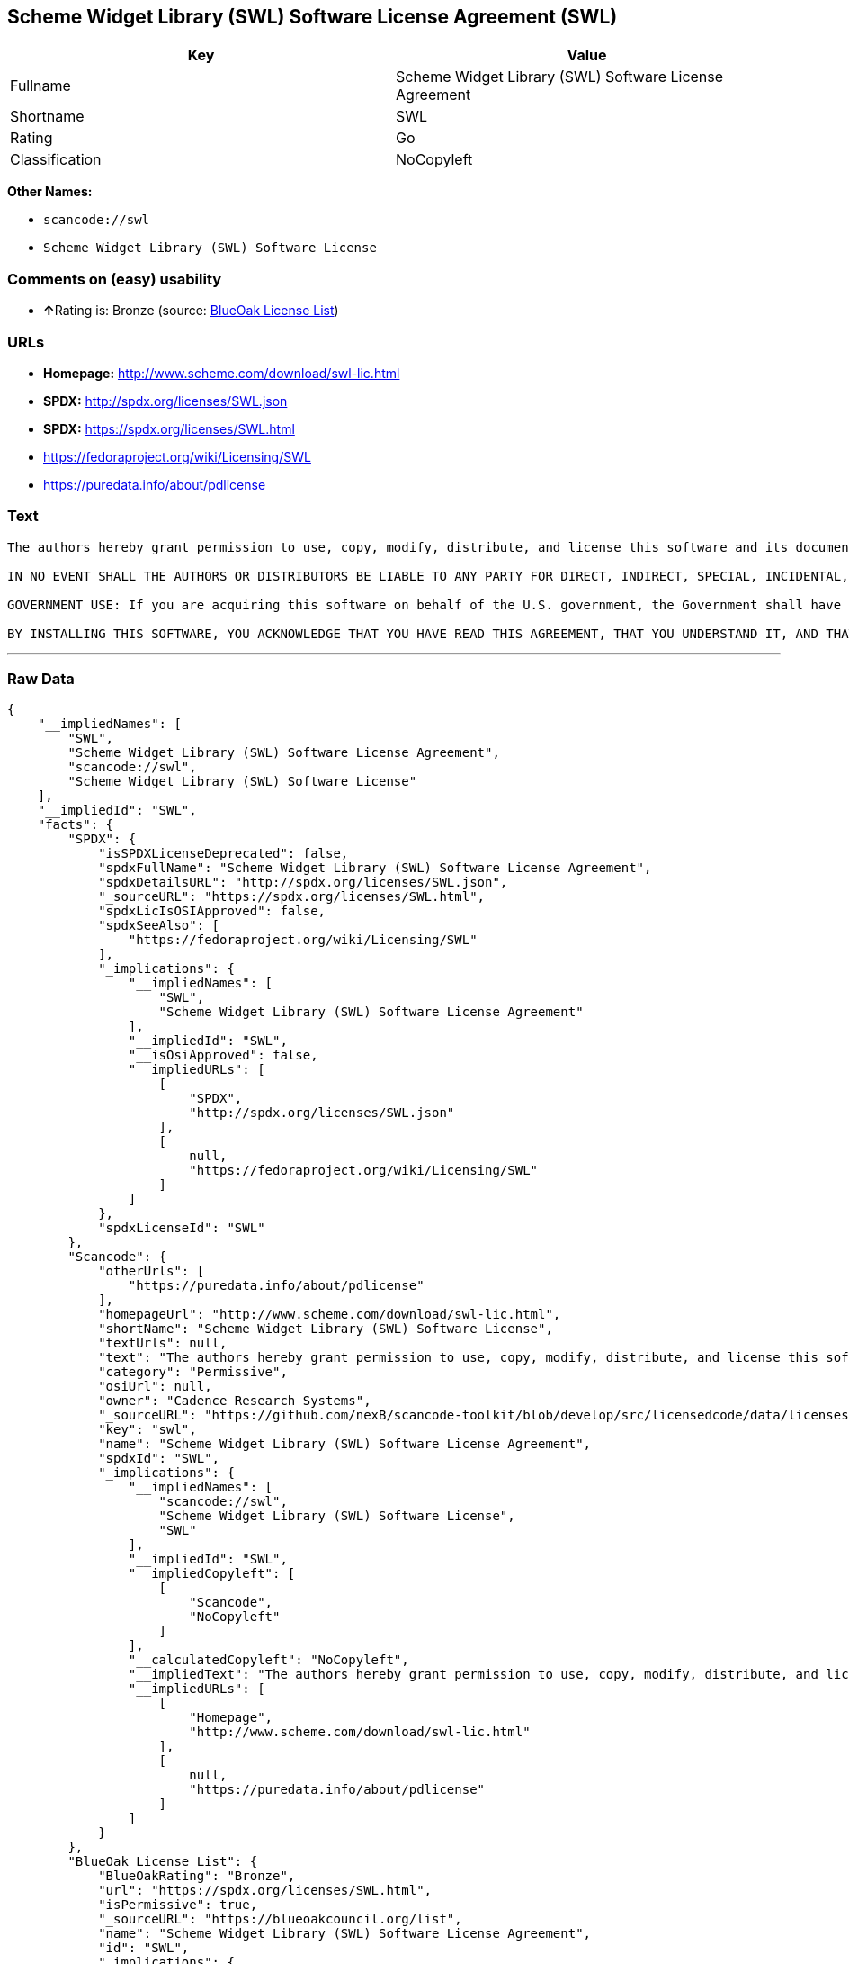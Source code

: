 == Scheme Widget Library (SWL) Software License Agreement (SWL)

[cols=",",options="header",]
|===
|Key |Value
|Fullname |Scheme Widget Library (SWL) Software License Agreement
|Shortname |SWL
|Rating |Go
|Classification |NoCopyleft
|===

*Other Names:*

* `+scancode://swl+`
* `+Scheme Widget Library (SWL) Software License+`

=== Comments on (easy) usability

* **↑**Rating is: Bronze (source:
https://blueoakcouncil.org/list[BlueOak License List])

=== URLs

* *Homepage:* http://www.scheme.com/download/swl-lic.html
* *SPDX:* http://spdx.org/licenses/SWL.json
* *SPDX:* https://spdx.org/licenses/SWL.html
* https://fedoraproject.org/wiki/Licensing/SWL
* https://puredata.info/about/pdlicense

=== Text

....
The authors hereby grant permission to use, copy, modify, distribute, and license this software and its documentation for any purpose, provided that existing copyright notices are retained in all copies and that this notice is included verbatim in any distributions. No written agreement, license, or royalty fee is required for any of the authorized uses. Modifications to this software may be copyrighted by their authors and need not follow the licensing terms described here, provided that the new terms are clearly indicated on the first page of each file where they apply.

IN NO EVENT SHALL THE AUTHORS OR DISTRIBUTORS BE LIABLE TO ANY PARTY FOR DIRECT, INDIRECT, SPECIAL, INCIDENTAL, OR CONSEQUENTIAL DAMAGES ARISING OUT OF THE USE OF THIS SOFTWARE, ITS DOCUMENTATION, OR ANY DERIVATIVES THEREOF, EVEN IF THE AUTHORS HAVE BEEN ADVISED OF THE POSSIBILITY OF SUCH DAMAGE. THE AUTHORS AND DISTRIBUTORS SPECIFICALLY DISCLAIM ANY WARRANTIES, INCLUDING, BUT NOT LIMITED TO, THE IMPLIED WARRANTIES OF MERCHANTABILITY, FITNESS FOR A PARTICULAR PURPOSE, AND NON-INFRINGEMENT. THIS SOFTWARE IS PROVIDED ON AN "AS IS" BASIS, AND THE AUTHORS AND DISTRIBUTORS HAVE NO OBLIGATION TO PROVIDE MAINTENANCE, SUPPORT, UPDATES, ENHANCEMENTS, OR MODIFICATIONS.

GOVERNMENT USE: If you are acquiring this software on behalf of the U.S. government, the Government shall have only "Restricted Rights" in the software and related documentation as defined in the Federal Acquisition Regulations (FARs) in Clause 52.227.19 (c) (2). If you are acquiring the software on behalf of the Department of Defense, the software shall be classified as "Commercial Computer Software" and the Government shall have only "Restricted Rights" as defined in Clause 252.227-7013 (c) (1) of DFARs. Notwithstanding the foregoing, the authors grant the U.S. Government and others acting in its behalf permission to use and distribute the software in accordance with the terms specified in this license.

BY INSTALLING THIS SOFTWARE, YOU ACKNOWLEDGE THAT YOU HAVE READ THIS AGREEMENT, THAT YOU UNDERSTAND IT, AND THAT YOU AGREE TO BE BOUND BY ITS TERMS AND CONDITIONS.
....

'''''

=== Raw Data

....
{
    "__impliedNames": [
        "SWL",
        "Scheme Widget Library (SWL) Software License Agreement",
        "scancode://swl",
        "Scheme Widget Library (SWL) Software License"
    ],
    "__impliedId": "SWL",
    "facts": {
        "SPDX": {
            "isSPDXLicenseDeprecated": false,
            "spdxFullName": "Scheme Widget Library (SWL) Software License Agreement",
            "spdxDetailsURL": "http://spdx.org/licenses/SWL.json",
            "_sourceURL": "https://spdx.org/licenses/SWL.html",
            "spdxLicIsOSIApproved": false,
            "spdxSeeAlso": [
                "https://fedoraproject.org/wiki/Licensing/SWL"
            ],
            "_implications": {
                "__impliedNames": [
                    "SWL",
                    "Scheme Widget Library (SWL) Software License Agreement"
                ],
                "__impliedId": "SWL",
                "__isOsiApproved": false,
                "__impliedURLs": [
                    [
                        "SPDX",
                        "http://spdx.org/licenses/SWL.json"
                    ],
                    [
                        null,
                        "https://fedoraproject.org/wiki/Licensing/SWL"
                    ]
                ]
            },
            "spdxLicenseId": "SWL"
        },
        "Scancode": {
            "otherUrls": [
                "https://puredata.info/about/pdlicense"
            ],
            "homepageUrl": "http://www.scheme.com/download/swl-lic.html",
            "shortName": "Scheme Widget Library (SWL) Software License",
            "textUrls": null,
            "text": "The authors hereby grant permission to use, copy, modify, distribute, and license this software and its documentation for any purpose, provided that existing copyright notices are retained in all copies and that this notice is included verbatim in any distributions. No written agreement, license, or royalty fee is required for any of the authorized uses. Modifications to this software may be copyrighted by their authors and need not follow the licensing terms described here, provided that the new terms are clearly indicated on the first page of each file where they apply.\n\nIN NO EVENT SHALL THE AUTHORS OR DISTRIBUTORS BE LIABLE TO ANY PARTY FOR DIRECT, INDIRECT, SPECIAL, INCIDENTAL, OR CONSEQUENTIAL DAMAGES ARISING OUT OF THE USE OF THIS SOFTWARE, ITS DOCUMENTATION, OR ANY DERIVATIVES THEREOF, EVEN IF THE AUTHORS HAVE BEEN ADVISED OF THE POSSIBILITY OF SUCH DAMAGE. THE AUTHORS AND DISTRIBUTORS SPECIFICALLY DISCLAIM ANY WARRANTIES, INCLUDING, BUT NOT LIMITED TO, THE IMPLIED WARRANTIES OF MERCHANTABILITY, FITNESS FOR A PARTICULAR PURPOSE, AND NON-INFRINGEMENT. THIS SOFTWARE IS PROVIDED ON AN \"AS IS\" BASIS, AND THE AUTHORS AND DISTRIBUTORS HAVE NO OBLIGATION TO PROVIDE MAINTENANCE, SUPPORT, UPDATES, ENHANCEMENTS, OR MODIFICATIONS.\n\nGOVERNMENT USE: If you are acquiring this software on behalf of the U.S. government, the Government shall have only \"Restricted Rights\" in the software and related documentation as defined in the Federal Acquisition Regulations (FARs) in Clause 52.227.19 (c) (2). If you are acquiring the software on behalf of the Department of Defense, the software shall be classified as \"Commercial Computer Software\" and the Government shall have only \"Restricted Rights\" as defined in Clause 252.227-7013 (c) (1) of DFARs. Notwithstanding the foregoing, the authors grant the U.S. Government and others acting in its behalf permission to use and distribute the software in accordance with the terms specified in this license.\n\nBY INSTALLING THIS SOFTWARE, YOU ACKNOWLEDGE THAT YOU HAVE READ THIS AGREEMENT, THAT YOU UNDERSTAND IT, AND THAT YOU AGREE TO BE BOUND BY ITS TERMS AND CONDITIONS.",
            "category": "Permissive",
            "osiUrl": null,
            "owner": "Cadence Research Systems",
            "_sourceURL": "https://github.com/nexB/scancode-toolkit/blob/develop/src/licensedcode/data/licenses/swl.yml",
            "key": "swl",
            "name": "Scheme Widget Library (SWL) Software License Agreement",
            "spdxId": "SWL",
            "_implications": {
                "__impliedNames": [
                    "scancode://swl",
                    "Scheme Widget Library (SWL) Software License",
                    "SWL"
                ],
                "__impliedId": "SWL",
                "__impliedCopyleft": [
                    [
                        "Scancode",
                        "NoCopyleft"
                    ]
                ],
                "__calculatedCopyleft": "NoCopyleft",
                "__impliedText": "The authors hereby grant permission to use, copy, modify, distribute, and license this software and its documentation for any purpose, provided that existing copyright notices are retained in all copies and that this notice is included verbatim in any distributions. No written agreement, license, or royalty fee is required for any of the authorized uses. Modifications to this software may be copyrighted by their authors and need not follow the licensing terms described here, provided that the new terms are clearly indicated on the first page of each file where they apply.\n\nIN NO EVENT SHALL THE AUTHORS OR DISTRIBUTORS BE LIABLE TO ANY PARTY FOR DIRECT, INDIRECT, SPECIAL, INCIDENTAL, OR CONSEQUENTIAL DAMAGES ARISING OUT OF THE USE OF THIS SOFTWARE, ITS DOCUMENTATION, OR ANY DERIVATIVES THEREOF, EVEN IF THE AUTHORS HAVE BEEN ADVISED OF THE POSSIBILITY OF SUCH DAMAGE. THE AUTHORS AND DISTRIBUTORS SPECIFICALLY DISCLAIM ANY WARRANTIES, INCLUDING, BUT NOT LIMITED TO, THE IMPLIED WARRANTIES OF MERCHANTABILITY, FITNESS FOR A PARTICULAR PURPOSE, AND NON-INFRINGEMENT. THIS SOFTWARE IS PROVIDED ON AN \"AS IS\" BASIS, AND THE AUTHORS AND DISTRIBUTORS HAVE NO OBLIGATION TO PROVIDE MAINTENANCE, SUPPORT, UPDATES, ENHANCEMENTS, OR MODIFICATIONS.\n\nGOVERNMENT USE: If you are acquiring this software on behalf of the U.S. government, the Government shall have only \"Restricted Rights\" in the software and related documentation as defined in the Federal Acquisition Regulations (FARs) in Clause 52.227.19 (c) (2). If you are acquiring the software on behalf of the Department of Defense, the software shall be classified as \"Commercial Computer Software\" and the Government shall have only \"Restricted Rights\" as defined in Clause 252.227-7013 (c) (1) of DFARs. Notwithstanding the foregoing, the authors grant the U.S. Government and others acting in its behalf permission to use and distribute the software in accordance with the terms specified in this license.\n\nBY INSTALLING THIS SOFTWARE, YOU ACKNOWLEDGE THAT YOU HAVE READ THIS AGREEMENT, THAT YOU UNDERSTAND IT, AND THAT YOU AGREE TO BE BOUND BY ITS TERMS AND CONDITIONS.",
                "__impliedURLs": [
                    [
                        "Homepage",
                        "http://www.scheme.com/download/swl-lic.html"
                    ],
                    [
                        null,
                        "https://puredata.info/about/pdlicense"
                    ]
                ]
            }
        },
        "BlueOak License List": {
            "BlueOakRating": "Bronze",
            "url": "https://spdx.org/licenses/SWL.html",
            "isPermissive": true,
            "_sourceURL": "https://blueoakcouncil.org/list",
            "name": "Scheme Widget Library (SWL) Software License Agreement",
            "id": "SWL",
            "_implications": {
                "__impliedNames": [
                    "SWL"
                ],
                "__impliedJudgement": [
                    [
                        "BlueOak License List",
                        {
                            "tag": "PositiveJudgement",
                            "contents": "Rating is: Bronze"
                        }
                    ]
                ],
                "__impliedCopyleft": [
                    [
                        "BlueOak License List",
                        "NoCopyleft"
                    ]
                ],
                "__calculatedCopyleft": "NoCopyleft",
                "__impliedURLs": [
                    [
                        "SPDX",
                        "https://spdx.org/licenses/SWL.html"
                    ]
                ]
            }
        }
    },
    "__impliedJudgement": [
        [
            "BlueOak License List",
            {
                "tag": "PositiveJudgement",
                "contents": "Rating is: Bronze"
            }
        ]
    ],
    "__impliedCopyleft": [
        [
            "BlueOak License List",
            "NoCopyleft"
        ],
        [
            "Scancode",
            "NoCopyleft"
        ]
    ],
    "__calculatedCopyleft": "NoCopyleft",
    "__isOsiApproved": false,
    "__impliedText": "The authors hereby grant permission to use, copy, modify, distribute, and license this software and its documentation for any purpose, provided that existing copyright notices are retained in all copies and that this notice is included verbatim in any distributions. No written agreement, license, or royalty fee is required for any of the authorized uses. Modifications to this software may be copyrighted by their authors and need not follow the licensing terms described here, provided that the new terms are clearly indicated on the first page of each file where they apply.\n\nIN NO EVENT SHALL THE AUTHORS OR DISTRIBUTORS BE LIABLE TO ANY PARTY FOR DIRECT, INDIRECT, SPECIAL, INCIDENTAL, OR CONSEQUENTIAL DAMAGES ARISING OUT OF THE USE OF THIS SOFTWARE, ITS DOCUMENTATION, OR ANY DERIVATIVES THEREOF, EVEN IF THE AUTHORS HAVE BEEN ADVISED OF THE POSSIBILITY OF SUCH DAMAGE. THE AUTHORS AND DISTRIBUTORS SPECIFICALLY DISCLAIM ANY WARRANTIES, INCLUDING, BUT NOT LIMITED TO, THE IMPLIED WARRANTIES OF MERCHANTABILITY, FITNESS FOR A PARTICULAR PURPOSE, AND NON-INFRINGEMENT. THIS SOFTWARE IS PROVIDED ON AN \"AS IS\" BASIS, AND THE AUTHORS AND DISTRIBUTORS HAVE NO OBLIGATION TO PROVIDE MAINTENANCE, SUPPORT, UPDATES, ENHANCEMENTS, OR MODIFICATIONS.\n\nGOVERNMENT USE: If you are acquiring this software on behalf of the U.S. government, the Government shall have only \"Restricted Rights\" in the software and related documentation as defined in the Federal Acquisition Regulations (FARs) in Clause 52.227.19 (c) (2). If you are acquiring the software on behalf of the Department of Defense, the software shall be classified as \"Commercial Computer Software\" and the Government shall have only \"Restricted Rights\" as defined in Clause 252.227-7013 (c) (1) of DFARs. Notwithstanding the foregoing, the authors grant the U.S. Government and others acting in its behalf permission to use and distribute the software in accordance with the terms specified in this license.\n\nBY INSTALLING THIS SOFTWARE, YOU ACKNOWLEDGE THAT YOU HAVE READ THIS AGREEMENT, THAT YOU UNDERSTAND IT, AND THAT YOU AGREE TO BE BOUND BY ITS TERMS AND CONDITIONS.",
    "__impliedURLs": [
        [
            "SPDX",
            "http://spdx.org/licenses/SWL.json"
        ],
        [
            null,
            "https://fedoraproject.org/wiki/Licensing/SWL"
        ],
        [
            "SPDX",
            "https://spdx.org/licenses/SWL.html"
        ],
        [
            "Homepage",
            "http://www.scheme.com/download/swl-lic.html"
        ],
        [
            null,
            "https://puredata.info/about/pdlicense"
        ]
    ]
}
....

'''''

=== Dot Cluster Graph

image:../dot/SWL.svg[image,title="dot"]